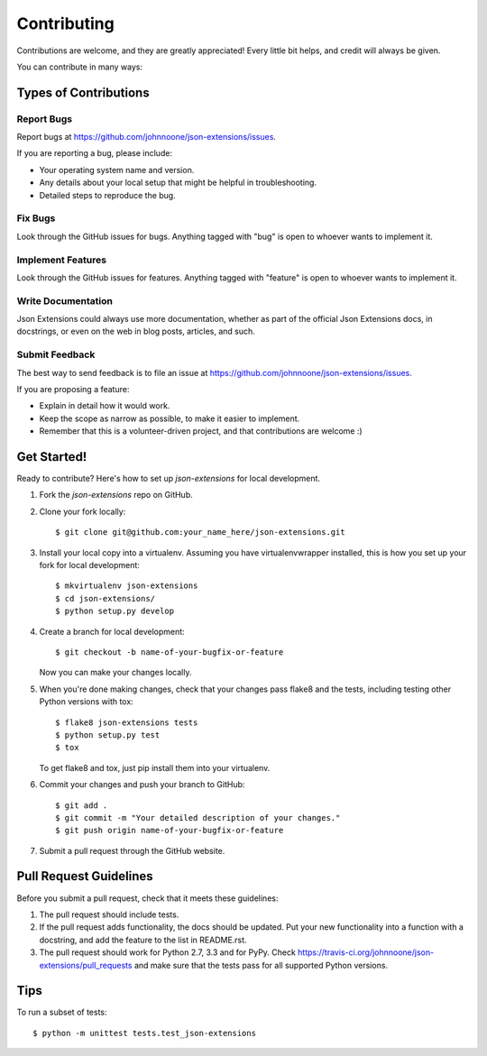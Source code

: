 ============
Contributing
============

Contributions are welcome, and they are greatly appreciated! Every
little bit helps, and credit will always be given.

You can contribute in many ways:


Types of Contributions
----------------------

Report Bugs
~~~~~~~~~~~

Report bugs at https://github.com/johnnoone/json-extensions/issues.

If you are reporting a bug, please include:

* Your operating system name and version.
* Any details about your local setup that might be helpful in troubleshooting.
* Detailed steps to reproduce the bug.

Fix Bugs
~~~~~~~~

Look through the GitHub issues for bugs. Anything tagged with "bug"
is open to whoever wants to implement it.

Implement Features
~~~~~~~~~~~~~~~~~~

Look through the GitHub issues for features. Anything tagged with "feature"
is open to whoever wants to implement it.

Write Documentation
~~~~~~~~~~~~~~~~~~~

Json Extensions could always use more documentation, whether as part of the
official Json Extensions docs, in docstrings, or even on the web in blog posts,
articles, and such.

Submit Feedback
~~~~~~~~~~~~~~~

The best way to send feedback is to file an issue at https://github.com/johnnoone/json-extensions/issues.

If you are proposing a feature:

* Explain in detail how it would work.
* Keep the scope as narrow as possible, to make it easier to implement.
* Remember that this is a volunteer-driven project, and that contributions
  are welcome :)


Get Started!
------------

Ready to contribute? Here's how to set up `json-extensions` for local development.

1. Fork the `json-extensions` repo on GitHub.
2. Clone your fork locally::

    $ git clone git@github.com:your_name_here/json-extensions.git

3. Install your local copy into a virtualenv. Assuming you have virtualenvwrapper installed, this is how you set up your fork for local development::

    $ mkvirtualenv json-extensions
    $ cd json-extensions/
    $ python setup.py develop

4. Create a branch for local development::

    $ git checkout -b name-of-your-bugfix-or-feature
   
   Now you can make your changes locally.

5. When you're done making changes, check that your changes pass flake8 and the tests, including testing other Python versions with tox::

    $ flake8 json-extensions tests
    $ python setup.py test
    $ tox

   To get flake8 and tox, just pip install them into your virtualenv. 

6. Commit your changes and push your branch to GitHub::

    $ git add .
    $ git commit -m "Your detailed description of your changes."
    $ git push origin name-of-your-bugfix-or-feature

7. Submit a pull request through the GitHub website.


Pull Request Guidelines
-----------------------

Before you submit a pull request, check that it meets these guidelines:

1. The pull request should include tests.
2. If the pull request adds functionality, the docs should be updated. Put
   your new functionality into a function with a docstring, and add the
   feature to the list in README.rst.
3. The pull request should work for Python 2.7, 3.3 and for PyPy. Check
   https://travis-ci.org/johnnoone/json-extensions/pull_requests
   and make sure that the tests pass for all supported Python versions.


Tips
----

To run a subset of tests::

	$ python -m unittest tests.test_json-extensions